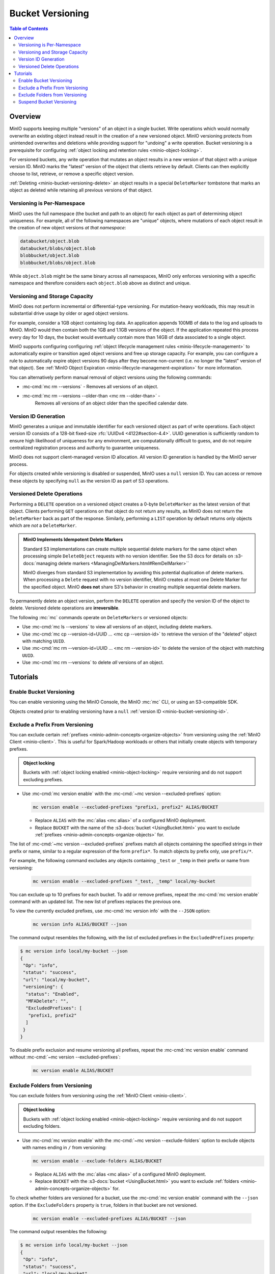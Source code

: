 .. _minio-bucket-versioning:

=================
Bucket Versioning
=================

.. default-domain:: minio

.. contents:: Table of Contents
   :local:
   :depth: 2

Overview
--------

MinIO supports keeping multiple "versions" of an object in a single bucket.
Write operations which would normally overwrite an existing object instead
result in the creation of a new versioned object. MinIO versioning protects from
unintended overwrites and deletions while providing support for "undoing" a
write operation. Bucket versioning is a prerequisite for configuring
:ref:`object locking and retention rules <minio-object-locking>`.

For versioned buckets, any write operation that mutates an object results in a
new version of that object with a unique version ID. MinIO marks the "latest"
version of the object that clients retrieve by default. Clients can then
explicitly choose to list, retrieve, or remove a specific object version. 

.. card-carousel:: 1

   .. card:: Object with Single Version

      .. image:: /images/retention/minio-versioning-single-version.svg
         :alt: Object with single version
         :align: center

      MinIO adds a unique version ID to each object as part of write operations.

   .. card:: Object with Multiple Versions

      .. image:: /images/retention/minio-versioning-multiple-versions.svg
         :alt: Object with Multiple Versions
         :align: center

      MinIO retains all versions of an object and marks the most recent
      version as the "latest".

   .. card:: Retrieving the Latest Object Version

      .. image:: /images/retention/minio-versioning-retrieve-latest-version.svg
         :alt: Object with Multiple Versions
         :align: center

   .. card:: Retrieving a Specific Object Version

      .. image:: /images/retention/minio-versioning-retrieve-single-version.svg
         :alt: Object with Multiple Versions
         :align: center

:ref:`Deleting <minio-bucket-versioning-delete>` an object results in a special
``DeleteMarker`` tombstone that marks an object as deleted while retaining
all previous versions of that object.

Versioning is Per-Namespace
~~~~~~~~~~~~~~~~~~~~~~~~~~~

MinIO uses the full namespace (the bucket and path to an object) for each object
as part of determining object uniqueness. For example, all of the following
namespaces are "unique" objects, where mutations of each object result in
the creation of new object versions *at that namespace*:

.. code-block:: shell

   databucket/object.blob
   databucket/blobs/object.blob
   blobbucket/object.blob
   blobbucket/blobs/object.blob

While ``object.blob`` might be the same binary across all namespaces, 
MinIO only enforces versioning with a specific namespace and therefore
considers each ``object.blob`` above as distinct and unique.

Versioning and Storage Capacity
~~~~~~~~~~~~~~~~~~~~~~~~~~~~~~~

MinIO does not perform incremental or differential-type versioning. For
mutation-heavy workloads, this may result in substantial drive usage by
older or aged object versions.

For example, consider a 1GB object containing log data. An application
appends 100MB of data to the log and uploads to MinIO. MinIO would then contain
both the 1GB and 1.1GB versions of the object. If the application repeated
this process every day for 10 days, the bucket would eventually contain more
than 14GB of data associated to a single object.

MinIO supports configuring configuring :ref:`object lifecycle management rules 
<minio-lifecycle-management>` to automatically expire or transition aged
object versions and free up storage capacity. For example, you can configure
a rule to automatically expire object versions 90 days after they become
non-current (i.e. no longer the "latest" version of that object). See 
:ref:`MinIO Object Expiration <minio-lifecycle-management-expiration>` for 
more information.

You can alternatively perform manual removal of object versions using the 
following commands:

- :mc-cmd:`mc rm --versions` - Removes all versions of an object.
- :mc-cmd:`mc rm --versions --older-than <mc rm --older-than>` -
   Removes all versions of an object older than the specified calendar date.

.. _minio-bucket-versioning-id:

Version ID Generation
~~~~~~~~~~~~~~~~~~~~~

MinIO generates a unique and immutable identifier for each versioned object as
part of write operations. Each object version ID consists of a 128-bit
fixed-size :rfc:`UUIDv4 <4122#section-4.4>`. UUID generation is sufficiently
random to ensure high likelihood of uniqueness for any environment, are
computationally difficult to guess, and do not require centralized registration
process and authority to guarantee uniqueness.

.. image:: /images/retention/minio-versioning-multiple-versions.svg
   :alt: Object with Multiple Versions
   :width: 600px
   :align: center

MinIO does not support client-managed version ID allocation. All version ID
generation is handled by the MinIO server process.

For objects created while versioning is disabled or suspended, MinIO 
uses a ``null`` version ID. You can access or remove these objects by specifying
``null`` as the version ID as part of S3 operations.

.. _minio-bucket-versioning-delete:

Versioned Delete Operations
~~~~~~~~~~~~~~~~~~~~~~~~~~~

Performing a ``DELETE`` operation on a versioned object creates a 
0-byte ``DeleteMarker`` as the latest version of that object. Clients performing
``GET`` operations on that object do not return any results, as MinIO does not
return the ``DeleteMarker`` back as part of the response. Similarly, performing
a ``LIST`` operation by default returns only objects which are *not* a
``DeleteMarker``.

.. admonition:: MinIO Implements Idempotent Delete Markers
   :class: note

   .. versionchanged:: RELEASE.2022-08-22T23-53-06Z

   Standard S3 implementations can create multiple sequential delete markers for the same object when processing simple ``DeleteObject`` requests with no version identifier.
   See the S3 docs for details on :s3-docs:`managing delete markers <ManagingDelMarkers.html#RemDelMarker>``

   MinIO diverges from standard S3 implementation by avoiding this potential duplication of delete markers.
   When processing a ``Delete`` request with no version identifier, MinIO creates at most one Delete Marker for the specified object.
   MinIO **does not** share S3's behavior in creating multiple sequential delete markers.

To permanently delete an object version, perform the ``DELETE`` operation and 
specify the version ID of the object to delete. Versioned delete operations 
are **irreversible**.

.. card-carousel:: 1

   .. card:: Deleting an Object

      .. image:: /images/retention/minio-versioning-delete-object.svg
         :alt: Deleting an Object
         :align: center

      Performing a ``DELETE`` operation on a versioned object produces a 
      ``DeleteMarker`` for that object.

   .. card:: Reading a Deleted Object

      .. image:: /images/retention/minio-versioning-retrieve-deleted-object.svg
         :alt: Object with Multiple Versions
         :align: center

      Clients by default retrieve the "latest" object version. MinIO returns
      a ``404``-like response if the latest version is a ``DeleteMarker``.

   .. card:: Retrieve Previous Version of Deleted Object

      .. image:: /images/retention/minio-versioning-retrieve-version-before-delete.svg
         :alt: Retrieve Version of Deleted Object
         :align: center

      Clients can retrieve any previous version of the object by specifying the
      version ID, even if the "Latest" version is a ``DeleteMarker``.

   .. card:: Delete a Specific Object Version

      .. image:: /images/retention/minio-versioning-delete-specific-version.svg
         :alt: Retrieve Version of Deleted Object
         :align: center

      Clients can delete a specific object version by specifying the version ID
      as part of the ``DELETE`` operation. Deleting a specific version is 
      **permanent** and does not result in the creation of a ``DeleteMarker``.

The following :mc:`mc` commands operate on ``DeleteMarkers`` or versioned 
objects:

- Use :mc-cmd:`mc ls --versions` to view all versions of an object,
  including delete markers.

- Use :mc-cmd:`mc cp --version-id=UUID ... <mc cp --version-id>` to 
  retrieve the version of the "deleted" object with matching ``UUID``.

- Use :mc-cmd:`mc rm --version-id=UUID ... <mc rm --version-id>` to delete
  the version of the object with matching ``UUID``.

- Use :mc-cmd:`mc rm --versions` to delete *all* versions of an object.

Tutorials
---------

Enable Bucket Versioning
~~~~~~~~~~~~~~~~~~~~~~~~

You can enable versioning using the MinIO Console, the MinIO :mc:`mc` CLI, or
using an S3-compatible SDK.

.. tab-set::

   .. tab-item:: MinIO Console

      Select the :guilabel:`Buckets` section of the MinIO Console to access bucket creation and management functions. You can use the :octicon:`search` :guilabel:`Search` bar to filter the list. 
      
      .. image:: /images/minio-console/console-bucket.png
         :width: 600px
         :alt: MinIO Console Bucket Management
         :align: center

      Each bucket row has a :guilabel:`Manage` button that opens the management view for that bucket. 

      .. image:: /images/minio-console/console-bucket-manage.png
         :width: 600px
         :alt: MinIO Console Bucket Management
         :align: center

      Toggle the :guilabel:`Versioning` field to enable versioning on the bucket.

      The MinIO Console also supports enabling versioning as part of bucket
      creation. See :ref:`minio-console-buckets` for more information on
      bucket management using the MinIO Console.

   .. tab-item:: MinIO CLI

      Use the :mc-cmd:`mc version enable` command to enable versioning on an 
      existing bucket:

      .. code-block:: shell
         :class: copyable

         mc version ALIAS/BUCKET

      - Replace ``ALIAS`` with the :mc:`alias <mc alias>` of a configured 
        MinIO deployment.

      - Replace ``BUCKET`` with the 
        :mc-cmd:`target bucket <mc version ALIAS>` on which to enable
        versioning.

Objects created prior to enabling versioning have a 
``null`` :ref:`version ID <minio-bucket-versioning-id>`.


Exclude a Prefix From Versioning
~~~~~~~~~~~~~~~~~~~~~~~~~~~~~~~~

You can exclude certain :ref:`prefixes <minio-admin-concepts-organize-objects>` from versioning using the :ref:`MinIO Client <minio-client>`.
This is useful for Spark/Hadoop workloads or others that initially create objects with temporary prefixes. 

.. admonition:: Object locking
   :class: note

   Buckets with :ref:`object locking enabled <minio-object-locking>` require versioning and do not support excluding prefixes.

- Use :mc-cmd:`mc version enable` with the :mc-cmd:`~mc version --excluded-prefixes` option:

  .. code-block:: shell
     :class: copyable

     mc version enable --excluded-prefixes "prefix1, prefix2" ALIAS/BUCKET

  - Replace ``ALIAS`` with the :mc:`alias <mc alias>` of a configured MinIO deployment.

  - Replace ``BUCKET`` with the name of the :s3-docs:`bucket <UsingBucket.html>` you want to exclude :ref:`prefixes <minio-admin-concepts-organize-objects>` for.

The list of :mc-cmd:`~mc version --excluded-prefixes` prefixes match all objects containing the specified strings in their prefix or name, similar to a regular expression of the form ``prefix*``.
To match objects by prefix only, use ``prefix/*``.

For example, the following command excludes any objects containing ``_test`` or ``_temp`` in their prefix or name from versioning:

  .. code-block:: shell
     :class: copyable

     mc version enable --excluded-prefixes "_test, _temp" local/my-bucket

You can exclude up to 10 prefixes for each bucket.
To add or remove prefixes, repeat the :mc-cmd:`mc version enable` command with an updated list.
The new list of prefixes replaces the previous one.

To view the currently excluded prefixes, use :mc-cmd:`mc version info` with the ``--JSON`` option:

  .. code-block:: shell
     :class: copyable

     mc version info ALIAS/BUCKET --json

The command output resembles the following, with the list of excluded prefixes in the ``ExcludedPrefixes`` property:

.. code-block:: shell

     $ mc version info local/my-bucket --json
     {
      "Op": "info",
      "status": "success",
      "url": "local/my-bucket",
      "versioning": {
       "status": "Enabled",
       "MFADelete": "",
       "ExcludedPrefixes": [
        "prefix1, prefix2"
       ]
      }
     }

To disable prefix exclusion and resume versioning all prefixes, repeat the :mc-cmd:`mc version enable` command without :mc-cmd:`~mc version --excluded-prefixes`:

  .. code-block:: shell
     :class: copyable

     mc version enable ALIAS/BUCKET

     
Exclude Folders from Versioning
~~~~~~~~~~~~~~~~~~~~~~~~~~~~~~~

You can exclude folders from versioning using the :ref:`MinIO Client <minio-client>`.

.. admonition:: Object locking
   :class: note

   Buckets with :ref:`object locking enabled <minio-object-locking>` require versioning and do not support excluding folders.

- Use :mc-cmd:`mc version enable` with the :mc-cmd:`~mc version --exclude-folders` option to exclude objects with names ending in ``/`` from versioning:

  .. code-block:: shell
     :class: copyable

     mc version enable --exclude-folders ALIAS/BUCKET

  - Replace ``ALIAS`` with the :mc:`alias <mc alias>` of a configured MinIO deployment.

  - Replace ``BUCKET`` with the :s3-docs:`bucket <UsingBucket.html>` you want to exclude :ref:`folders <minio-admin-concepts-organize-objects>` for.

To check whether folders are versioned for a bucket, use the :mc-cmd:`mc version enable` command with the ``--json`` option.
If the ``ExcludeFolders`` property is ``true``, folders in that bucket are not versioned.

  .. code-block:: shell
     :class: copyable

     mc version enable --excluded-prefixes ALIAS/BUCKET --json

The command output resembles the following:

.. code-block:: shell

     $ mc version info local/my-bucket --json
     {
      "Op": "info",
      "status": "success",
      "url": "local/my-bucket",
      "versioning": {
       "status": "Enabled",
       "MFADelete": "",
       "ExcludeFolders": true
      }
     }

To disable folder exclusion and resume versioning all folders, repeat the :mc-cmd:`mc version enable` command without :mc-cmd:`~mc version --exclude-folders`:

  .. code-block:: shell
     :class: copyable

     mc version enable ALIAS/BUCKET


Suspend Bucket Versioning
~~~~~~~~~~~~~~~~~~~~~~~~~

You can suspend bucket versioning at any time using the MinIO Console, the
MinIO :mc:`mc` CLI, or using an S3-compatible SDK.

.. tab-set::

   .. tab-item:: MinIO Console

      Select the :guilabel:`Buckets` section of the MinIO Console to access bucket creation and management functions. You can use the :octicon:`search` :guilabel:`Search` bar to filter the list. 
      
      .. image:: /images/minio-console/console-bucket.png
         :width: 600px
         :alt: MinIO Console Bucket Management
         :align: center

      Each bucket row has a :guilabel:`Manage` button that opens the management view for that bucket.

      .. image:: /images/minio-console/console-bucket-manage.png
         :width: 600px
         :alt: MinIO Console Bucket Management
         :align: center

      Select the :guilabel:`Versioning` field and follow the instructions to suspend versioning in the bucket.

      See :ref:`minio-console-buckets` for more information on bucket
      management using the MinIO Console.

   .. tab-item:: MinIO CLI

      Use the :mc-cmd:`mc version suspend` command to enable versioning on an 
      existing bucket:

      .. code-block:: shell
         :class: copyable

         mc version suspend ALIAS/BUCKET

      - Replace ``ALIAS`` with the :mc:`alias <mc alias>` of a configured 
        MinIO deployment.

      - Replace ``BUCKET`` with the 
        :mc-cmd:`target bucket <mc version ALIAS>` on which to disable
        versioning.

Objects created while versioning is suspended are assigned a ``null`` :ref:`version ID <minio-bucket-versioning-id>`. 
Any mutations to an object while versioning is suspended result in overwriting that ``null`` versioned object. 
MinIO does not remove or otherwise alter existing versioned objects as part of suspending versioning. 
Clients can continue interacting with any existing object versions in the bucket.
